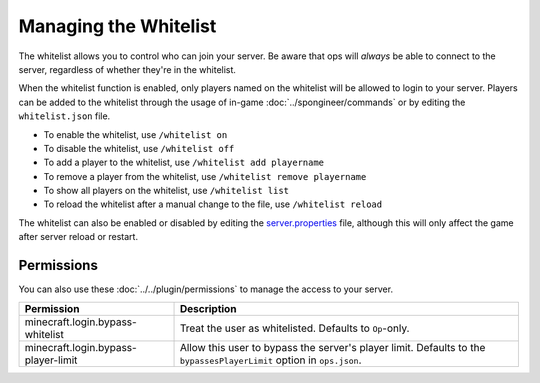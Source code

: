 ======================
Managing the Whitelist
======================

The whitelist allows you to control who can join your server. Be aware that ops will *always* be able to connect to the
server, regardless of whether they're in the whitelist.

When the whitelist function is enabled, only players named on the whitelist will be allowed to login to your server.
Players can be added to the whitelist through the usage of in-game :doc:`../spongineer/commands` or by editing the
``whitelist.json`` file.

- To enable the whitelist, use ``/whitelist on``
- To disable the whitelist, use ``/whitelist off``
- To add a player to the whitelist, use ``/whitelist add playername``
- To remove a player from the whitelist, use ``/whitelist remove playername``
- To show all players on the whitelist, use ``/whitelist list``
- To reload the whitelist after a manual change to the file, use ``/whitelist reload``

The whitelist can also be enabled or disabled by editing the
`server.properties <https://minecraft.gamepedia.com/Server.properties>`__ file, although this will only affect the game after
server reload or restart.

Permissions
===========

You can also use these :doc:`../../plugin/permissions` to manage the access to your server.

=================================== ====================================================================
Permission                          Description
=================================== ====================================================================
minecraft.login.bypass-whitelist    Treat the user as whitelisted. Defaults to ``Op``-only.
minecraft.login.bypass-player-limit Allow this user to bypass the server's player limit. Defaults to the
                                    ``bypassesPlayerLimit`` option in ``ops.json``.
=================================== ====================================================================